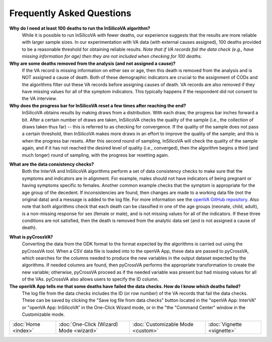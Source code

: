 ##########################
Frequently Asked Questions
##########################

**Why do I need at least 100 deaths to run the InSilicoVA algorithm?**
    While it is possible to run InSilicoVA with fewer deaths, our experience
    suggests that the results are more reliable with larger sample sizes.  In
    our experimentation with VA data (with external causes assigned), 100 deaths
    provided to be a reasonable threshold for obtaining reliable results.
    *Note that if VA records fail the data check (e.g., have missing information*
    *for age) then they are not included when checking for 100 deaths.*

**Why are some deaths removed from the analysis (and not assigned a cause)?**
    If the VA record is missing information on either sex or age, then this death
    is removed from the analysis and is NOT assigned a cause of death.  Both of
    these demographic indicators are crucial to the assignment of CODs and the
    algorithms filter out these VA records before assigning causes of death.  VA records
    are also removed if they have missing values for all of the symptom indicators.  This
    typically happens if the respondent did not consent to the VA interview.

**Why does the progress bar for InSilicoVA reset a few times after reaching the end?**
    InSilicoVA obtains results by making draws from a distribution.  With each draw, the
    progress bar inches forward a bit. After a certain number of draws are taken,
    InSilicoVA checks the quality of the sample (i.e., the collection of draws taken
    thus far) -- this is referred to as checking for convergence.  If the quality of the
    sample does not pass a certain threshold, then InSilicoVA makes more draws in an
    effort to improve the quality of the sample; and this is when the progress bar resets.
    After this second round of sampling, InSilicoVA will check the quality of the sample
    again, and if it has not reached the desired level of quality (i.e., converged), then
    the algorithm begins a third (and much longer) round of sampling, with the progress
    bar resetting again.

.. _faq_data_consistency_checks:

**What are the data consistency checks?**
    Both the InterVA and InSilicoVA algorithms perform a set of data consistency checks
    to make sure that the symptoms and indicators are in alignment.  For example, males
    should not have indicators of being pregnant or having symptoms specific to females.
    Another common example checks that the symptom is appropriate for the age group of
    the decedent.  If inconsistencies are found, then changes are made to a working data
    file (not the original data) and a message is added to the log file.  For more
    information see the `openVA GitHub repository <https://github.com/verbal-autopsy-software/vacheck#details>`_.
    Also note that both algorithms check that each death can be classified in one of the
    age groups (neonate, child, adult), is a non-missing response for sex (female or male),
    and is not missing values for all of the indicators.  If these three conditions are
    not satisfied, then the death is removed from the analytic data set (and is not
    assigned a cause of death).

.. _faq_pycrossva:

**What is pyCrossVA?**
    Converting the data from the ODK format to the format expected by the algorithms is carried out using the
    pyCrossVA tool.  When a CSV data file is loaded into to the openVA App, these data are passed to pyCrossVA, which
    searches for the columns needed to produce the new variables in the output dataset expected by the algorithms.  If
    needed columns are found, then pyCrossVA performs the appropriate transformation to create the new variable;
    otherwise, pyCrossVA proceed as if the needed variable was present but had missing values for all of the VAs.
    pyCrossVA also allows users to specify the ID column.

**The openVA App tells me that some deaths have failed the data checks.  How do I know which deaths failed?**
    The log file from the data checks includes the ID (or row number) of the VA records that fail the data
    checks.  These can be saved by clicking the "Save log file from data checks" button located in the
    "openVA App: InterVA" or "openVA App: InSilicoVA" in the One-Click Wizard mode, or in the "the "Command Center"
    window in the Customizable mode.


===================  =======================================  =================================  ==========================
:doc:`Home <index>`  :doc:`One-Click (Wizard) Mode <wizard>`  :doc:`Customizable Mode <custom>`  :doc:`Vignette <vignette>`
===================  =======================================  =================================  ==========================

